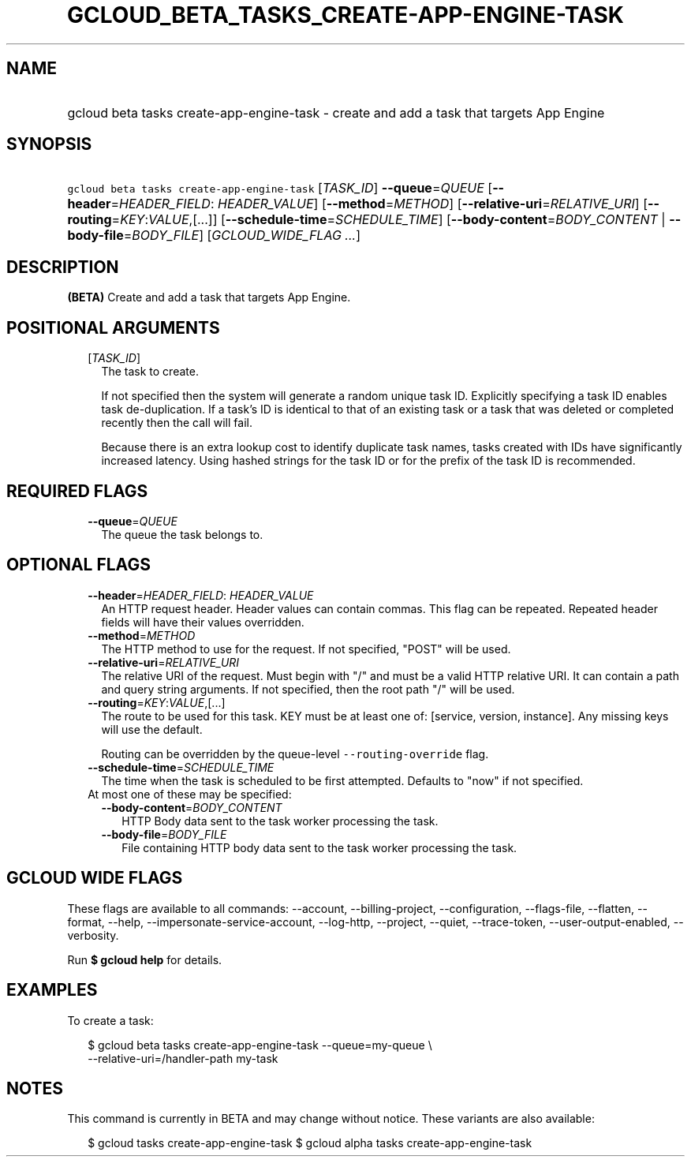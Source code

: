
.TH "GCLOUD_BETA_TASKS_CREATE\-APP\-ENGINE\-TASK" 1



.SH "NAME"
.HP
gcloud beta tasks create\-app\-engine\-task \- create and add a task that targets App Engine



.SH "SYNOPSIS"
.HP
\f5gcloud beta tasks create\-app\-engine\-task\fR [\fITASK_ID\fR] \fB\-\-queue\fR=\fIQUEUE\fR [\fB\-\-header\fR=\fIHEADER_FIELD\fR:\ \fIHEADER_VALUE\fR] [\fB\-\-method\fR=\fIMETHOD\fR] [\fB\-\-relative\-uri\fR=\fIRELATIVE_URI\fR] [\fB\-\-routing\fR=\fIKEY\fR:\fIVALUE\fR,[...]] [\fB\-\-schedule\-time\fR=\fISCHEDULE_TIME\fR] [\fB\-\-body\-content\fR=\fIBODY_CONTENT\fR\ |\ \fB\-\-body\-file\fR=\fIBODY_FILE\fR] [\fIGCLOUD_WIDE_FLAG\ ...\fR]



.SH "DESCRIPTION"

\fB(BETA)\fR Create and add a task that targets App Engine.



.SH "POSITIONAL ARGUMENTS"

.RS 2m
.TP 2m
[\fITASK_ID\fR]
The task to create.

If not specified then the system will generate a random unique task ID.
Explicitly specifying a task ID enables task de\-duplication. If a task's ID is
identical to that of an existing task or a task that was deleted or completed
recently then the call will fail.

Because there is an extra lookup cost to identify duplicate task names, tasks
created with IDs have significantly increased latency. Using hashed strings for
the task ID or for the prefix of the task ID is recommended.


.RE
.sp

.SH "REQUIRED FLAGS"

.RS 2m
.TP 2m
\fB\-\-queue\fR=\fIQUEUE\fR
The queue the task belongs to.


.RE
.sp

.SH "OPTIONAL FLAGS"

.RS 2m
.TP 2m
\fB\-\-header\fR=\fIHEADER_FIELD\fR: \fIHEADER_VALUE\fR
An HTTP request header. Header values can contain commas. This flag can be
repeated. Repeated header fields will have their values overridden.

.TP 2m
\fB\-\-method\fR=\fIMETHOD\fR
The HTTP method to use for the request. If not specified, "POST" will be used.

.TP 2m
\fB\-\-relative\-uri\fR=\fIRELATIVE_URI\fR
The relative URI of the request. Must begin with "/" and must be a valid HTTP
relative URI. It can contain a path and query string arguments. If not
specified, then the root path "/" will be used.

.TP 2m
\fB\-\-routing\fR=\fIKEY\fR:\fIVALUE\fR,[...]
The route to be used for this task. KEY must be at least one of: [service,
version, instance]. Any missing keys will use the default.

Routing can be overridden by the queue\-level \f5\-\-routing\-override\fR flag.

.TP 2m
\fB\-\-schedule\-time\fR=\fISCHEDULE_TIME\fR
The time when the task is scheduled to be first attempted. Defaults to "now" if
not specified.

.TP 2m

At most one of these may be specified:

.RS 2m
.TP 2m
\fB\-\-body\-content\fR=\fIBODY_CONTENT\fR
HTTP Body data sent to the task worker processing the task.

.TP 2m
\fB\-\-body\-file\fR=\fIBODY_FILE\fR
File containing HTTP body data sent to the task worker processing the task.


.RE
.RE
.sp

.SH "GCLOUD WIDE FLAGS"

These flags are available to all commands: \-\-account, \-\-billing\-project,
\-\-configuration, \-\-flags\-file, \-\-flatten, \-\-format, \-\-help,
\-\-impersonate\-service\-account, \-\-log\-http, \-\-project, \-\-quiet,
\-\-trace\-token, \-\-user\-output\-enabled, \-\-verbosity.

Run \fB$ gcloud help\fR for details.



.SH "EXAMPLES"

To create a task:

.RS 2m
$ gcloud beta tasks create\-app\-engine\-task \-\-queue=my\-queue \e
  \-\-relative\-uri=/handler\-path my\-task
.RE



.SH "NOTES"

This command is currently in BETA and may change without notice. These variants
are also available:

.RS 2m
$ gcloud tasks create\-app\-engine\-task
$ gcloud alpha tasks create\-app\-engine\-task
.RE

